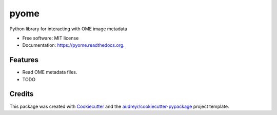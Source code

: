 ===============================
pyome
===============================

.. image:: https://img.shields.io/pypi/v/pyome.svg
        :target: https://pypi.python.org/pypi/pyome

.. image:: https://img.shields.io/travis/keithschulze/pyome.svg
        :target: https://travis-ci.org/keithschulze/pyome

.. image:: https://readthedocs.org/projects/pyome/badge/?version=latest
        :target: https://readthedocs.org/projects/pyome/?badge=latest
        :alt: Documentation Status


Python library for interacting with OME image metadata

* Free software: MIT license
* Documentation: https://pyome.readthedocs.org.

Features
--------

* Read OME metadata files.
* TODO

Credits
---------

This package was created with Cookiecutter_ and the `audreyr/cookiecutter-pypackage`_ project template.

.. _Cookiecutter: https://github.com/audreyr/cookiecutter
.. _`audreyr/cookiecutter-pypackage`: https://github.com/audreyr/cookiecutter-pypackage
